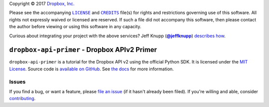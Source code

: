 .. -*- encoding: utf-8; mode: rst -*-
    >>>>>>>>>>>>>>>>>>>>>>>>>>>>>>>>>>><<<<<<<<<<<<<<<<<<<<<<<<<<<<<<<<<<<
    >>>>>>>>>>>>>>>> IMPORTANT: READ THIS BEFORE EDITING! <<<<<<<<<<<<<<<<
    >>>>>>>>>>>>>>>>>>>>>>>>>>>>>>>>>>><<<<<<<<<<<<<<<<<<<<<<<<<<<<<<<<<<<
    Please keep each sentence on its own unwrapped line.
    It looks like crap in a text editor, but it has no effect on rendering, and it allows much more useful diffs.
    Thank you!

Copyright |(c)| 2017 `Dropbox, Inc.`_

.. |(c)| unicode:: u+a9
.. _`Dropbox, Inc.`: https://www.dropbox.com/

Please see the accompanying |LICENSE|_ and |CREDITS|_ file(s) for rights and restrictions governing use of this software.
All rights not expressly waived or licensed are reserved.
If such a file did not accompany this software, then please contact the author before viewing or using this software in any capacity.

.. |LICENSE| replace:: ``LICENSE``
.. _`LICENSE`: LICENSE
.. |CREDITS| replace:: ``CREDITS``
.. _`CREDITS`: CREDITS

.. image:: https://travis-ci.org/posita/dropbox-api-primer.svg?branch=master
    :target: https://travis-ci.org/posita/dropbox-api-primer?branch=master
    :alt: [Build Status]

.. image:: https://coveralls.io/repos/posita/dropbox-api-primer/badge.svg?branch=master
    :target: https://coveralls.io/r/posita/dropbox-api-primer?branch=master
    :alt: [Coverage Status]

Curious about integrating your project with the above services?
Jeff Knupp (|@jeffknupp|_) `describes how <https://www.jeffknupp.com/blog/2013/08/16/open-sourcing-a-python-project-the-right-way/>`__.

.. |@jeffknupp| replace:: **@jeffknupp**
.. _`@jeffknupp`: https://github.com/jeffknupp

``dropbox-api-primer`` - Dropbox APIv2 Primer
=============================================

.. image:: https://img.shields.io/pypi/v/dropbox-api-primer.svg
    :target: https://pypi.python.org/pypi/dropbox-api-primer
    :alt: [master Version]

.. image:: https://readthedocs.org/projects/dropbox-api-primer/badge/?version=master
    :target: https://dropbox-api-primer.readthedocs.org/en/master/
    :alt: [master Documentation]

.. image:: https://img.shields.io/pypi/l/dropbox-api-primer.svg
    :target: http://opensource.org/licenses/MIT
    :alt: [master License]

.. image:: https://img.shields.io/pypi/pyversions/dropbox-api-primer.svg
    :target: https://pypi.python.org/pypi/dropbox-api-primer
    :alt: [master Supported Python Versions]

.. image:: https://img.shields.io/pypi/implementation/dropbox-api-primer.svg
    :target: https://pypi.python.org/pypi/dropbox-api-primer
    :alt: [master Supported Python Implementations]

.. image:: https://img.shields.io/pypi/status/dropbox-api-primer.svg
    :target: https://pypi.python.org/pypi/dropbox-api-primer
    :alt: [master Development Stage]

..

``dropbox-api-primer`` is a tutorial for the Dropbox API v2 using the official Python SDK.
It is licensed under the `MIT License <https://opensource.org/licenses/MIT>`_.
Source code is `available on GitHub <https://github.com/posita/dropbox-api-primer>`__.
See `the docs <https://dropbox-api-primer.readthedocs.org/en/master/>`__ for more information.

Issues
------

If you find a bug, or want a feature, please `file an issue <https://github.com/posita/dropbox-api-primer/issues>`__ (if it hasn't already been filed).
If you're willing and able, consider `contributing <https://dropbox-api-primer.readthedocs.org/en/master/contrib.html>`__.
